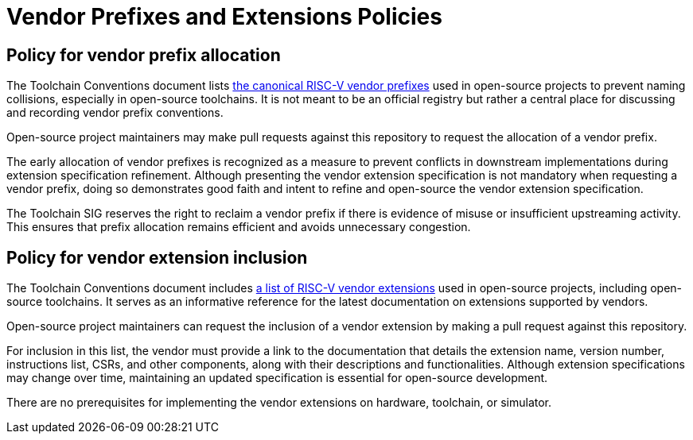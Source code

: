 = Vendor Prefixes and Extensions Policies

== Policy for vendor prefix allocation
The Toolchain Conventions document lists
xref:src/toolchain-conventions.adoc#vendor-prefixes-list[the canonical RISC-V vendor prefixes]
used in open-source projects to prevent naming collisions, especially in
open-source toolchains. It is not meant to be an official registry but rather a
central place for discussing and recording vendor prefix conventions.

Open-source project maintainers may make pull requests against this repository
to request the allocation of a vendor prefix.

The early allocation of vendor prefixes is recognized as a measure to prevent
conflicts in downstream implementations during extension specification
refinement. Although presenting the vendor extension specification is not
mandatory when requesting a vendor prefix, doing so demonstrates good faith and
intent to refine and open-source the vendor extension specification.

The Toolchain SIG reserves the right to reclaim a vendor prefix if there is
evidence of misuse or insufficient upstreaming activity. This ensures that prefix
allocation remains efficient and avoids unnecessary congestion.

== Policy for vendor extension inclusion
The Toolchain Conventions document includes
xref:src/toolchain-conventions.adoc#vendor-extensions-list[a list of RISC-V vendor extensions]
used in open-source projects, including open-source toolchains.
It serves as an informative reference for the latest documentation on
extensions supported by vendors.

Open-source project maintainers can request the inclusion of a vendor extension
by making a pull request against this repository.

For inclusion in this list, the vendor must provide a link to the documentation
that details the extension name, version number, instructions list, CSRs, and
other components, along with their descriptions and functionalities. Although
extension specifications may change over time, maintaining an updated
specification is essential for open-source development.

There are no prerequisites for implementing the vendor extensions on hardware,
toolchain, or simulator.
